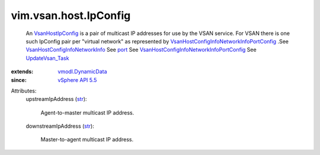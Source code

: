 .. _str: https://docs.python.org/2/library/stdtypes.html

.. _port: ../../../vim/vsan/host/ConfigInfo/NetworkInfo.rst#port

.. _UpdateVsan_Task: ../../../vim/host/VsanSystem.rst#update

.. _vSphere API 5.5: ../../../vim/version.rst#vimversionversion9

.. _VsanHostIpConfig: ../../../vim/vsan/host/IpConfig.rst

.. _vmodl.DynamicData: ../../../vmodl/DynamicData.rst

.. _VsanHostConfigInfoNetworkInfo: ../../../vim/vsan/host/ConfigInfo/NetworkInfo.rst

.. _VsanHostConfigInfoNetworkInfoPortConfig: ../../../vim/vsan/host/ConfigInfo/NetworkInfo/PortConfig.rst


vim.vsan.host.IpConfig
======================
  An `VsanHostIpConfig`_ is a pair of multicast IP addresses for use by the VSAN service. For VSAN there is one such IpConfig pair per "virtual network" as represented by `VsanHostConfigInfoNetworkInfoPortConfig`_ .See `VsanHostConfigInfoNetworkInfo`_ See `port`_ See `VsanHostConfigInfoNetworkInfoPortConfig`_ See `UpdateVsan_Task`_ 
:extends: vmodl.DynamicData_
:since: `vSphere API 5.5`_

Attributes:
    upstreamIpAddress (`str`_):

       Agent-to-master multicast IP address.
    downstreamIpAddress (`str`_):

       Master-to-agent multicast IP address.
